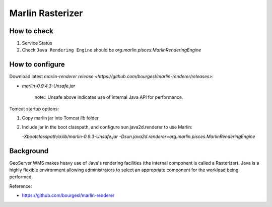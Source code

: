 Marlin Rasterizer
=================

How to check
------------

1. Service Status
2. Check ``Java Rendering Engine`` should be `org.marlin.pisces.MarlinRenderingEngine`

How to configure
----------------

Download latest `marlin-renderer release <https://github.com/bourgesl/marlin-renderer/releases>`:

* `marlin-0.9.4.3-Unsafe.jar`
   
   note:: Unsafe above indicates use of internal Java API for performance.

Tomcat startup options:

1. Copy marlin jar into Tomcat `lib` folder
2. Include jar in the boot classpath, and configure sun.java2d.renderer to use Marlin:
   
   `-Xbootclasspath/a:lib/marlin-0.9.3-Unsafe.jar -Dsun.java2d.renderer=org.marlin.pisces.MarlinRenderingEngine`


Background
----------

GeoServer WMS makes heavy use of Java's rendering facilities (the internal component is called a Rasterizer). Java is a highly flexible environment allowing administrators to select an appropriate component for the workload being performed.

Reference:

* https://github.com/bourgesl/marlin-renderer